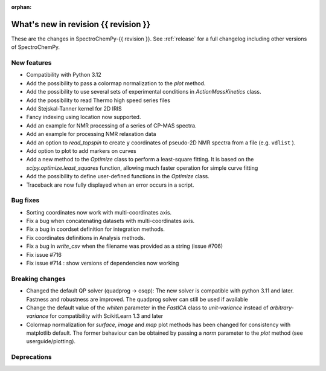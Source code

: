 
:orphan:

What's new in revision {{ revision }}
---------------------------------------------------------------------------------------

These are the changes in SpectroChemPy-{{ revision }}.
See :ref:`release` for a full changelog including other versions of SpectroChemPy.

..
   Do not remove the ``revision`` marker. It will be replaced during doc building.
   Also do not delete the section titles.
   Add your list of changes between (Add here) and (section) comments
   keeping a blank line before and after this list.


.. section

New features
~~~~~~~~~~~~
.. Add here new public features (do not delete this comment)

* Compatibility with Python 3.12
* Add the possibility to pass a colormap normalization to the `plot` method.
* Add the possibility to use several sets of experimental conditions
  in `ActionMassKinetics` class.
* Add the possibility to read Thermo high speed series files
* Add Stejskal-Tanner kernel for 2D IRIS
* Fancy indexing using location now supported.
* Add an example for NMR processing of a series of CP-MAS spectra.
* Add an example for processing NMR relaxation data
* Add an option to `read_topspin` to create ``y`` coordinates
  of pseudo-2D NMR spectra from a file (e.g. ``vdlist`` ).
* Add option to plot to add markers on curves
* Add a new method to the `Optimize` class to perform a least-square fitting. It is
  based on the `scipy.optimize.least_squares` function, allowing much faster operation
  for simple curve fitting
* Add the possibility to define user-defined functions in the `Optimize` class.
* Traceback are now fully displayed when an error occurs in a script.

.. section

Bug fixes
~~~~~~~~~
.. Add here new bug fixes (do not delete this comment)

* Sorting coordinates now work with multi-coordinates axis.
* Fix a bug when concatenating datasets with multi-coordinates axis.
* Fix a bug in coordset definition for integration methods.
* Fix coordinates definitions in Analysis methods.
* Fix a bug in `write_csv` when the filename was provided as a string (issue #706)
* Fix issue #716
* Fix issue #714 : show versions of dependencies now working

.. section

Breaking changes
~~~~~~~~~~~~~~~~
.. Add here new breaking changes (do not delete this comment)

* Changed the default QP solver (quadprog -> osqp): The new solver is compatible with
  python 3.11 and later. Fastness and robustness are improved. The quadprog solver can still be
  used if available
* Change the default value of the `whiten` parameter in the `FastICA` class to
  `unit-variance` instead of `arbitrary-variance` for compatibility with ScikitLearn
  1.3 and later
* Colormap normalization for `surface`, `image` and `map` plot methods has been
  changed for consistency with matplotlib default. The former behaviour can be obtained
  by passing a `norm` parameter to the `plot` method (see userguide/plotting).

.. section

Deprecations
~~~~~~~~~~~~
.. Add here new deprecations (do not delete this comment)
